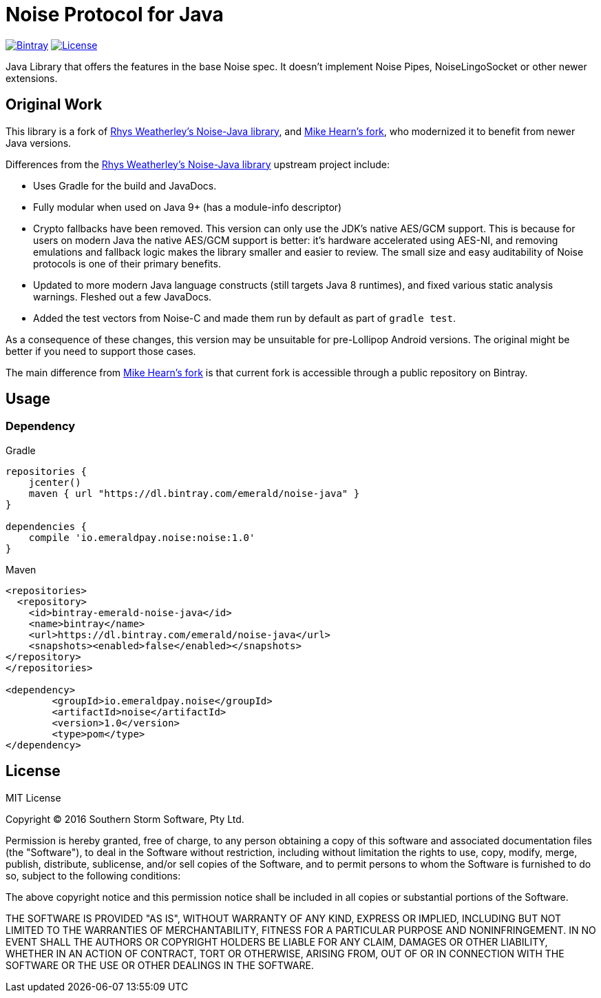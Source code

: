 = Noise Protocol for Java

image:https://api.bintray.com/packages/emerald/noise-java/noise/images/download.svg["Bintray", link="https://bintray.com/emerald/noise-java/noise/"]
image:https://img.shields.io/github/license/emeraldpay/noise-java.svg?maxAge=2592000["License", link="https://github.com/emeraldpay/noise-java/blob/master/LICENSE"]

Java Library that offers the features in the base Noise spec. It doesn't implement Noise Pipes, NoiseLingoSocket or
other newer extensions.

== Original Work

This library is a fork of https://github.com/rweather/noise-java[Rhys Weatherley's Noise-Java library], and
https://github.com/corda/noise-java[Mike Hearn's fork], who modernized it to benefit from newer Java versions.

Differences from the https://github.com/rweather/noise-java[Rhys Weatherley's Noise-Java library] upstream project include:

* Uses Gradle for the build and JavaDocs.
* Fully modular when used on Java 9+ (has a module-info descriptor)
* Crypto fallbacks have been removed. This version can only use the JDK's native AES/GCM support. This is because
 for users on modern Java the native AES/GCM support is better: it's hardware accelerated using
 AES-NI, and removing emulations and fallback logic makes the library smaller and easier to
 review. The small size and easy auditability of Noise protocols is one of their primary benefits.
* Updated to more modern Java language constructs (still targets Java 8 runtimes), and fixed various
 static analysis warnings. Fleshed out a few JavaDocs.
* Added the test vectors from Noise-C and made them run by default as part of `gradle test`.

As a consequence of these changes, this version may be unsuitable for pre-Lollipop Android versions.
The original might be better if you need to support those cases.

The main difference from https://github.com/corda/noise-java[Mike Hearn's fork] is that current fork is accessible
through a public repository on Bintray.

== Usage

=== Dependency

.Gradle
----
repositories {
    jcenter()
    maven { url "https://dl.bintray.com/emerald/noise-java" }
}

dependencies {
    compile 'io.emeraldpay.noise:noise:1.0'
}
----

.Maven
----
<repositories>
  <repository>
    <id>bintray-emerald-noise-java</id>
    <name>bintray</name>
    <url>https://dl.bintray.com/emerald/noise-java</url>
    <snapshots><enabled>false</enabled></snapshots>
</repository>
</repositories>

<dependency>
	<groupId>io.emeraldpay.noise</groupId>
	<artifactId>noise</artifactId>
	<version>1.0</version>
	<type>pom</type>
</dependency>
----

== License

MIT License

Copyright (C) 2016 Southern Storm Software, Pty Ltd.

Permission is hereby granted, free of charge, to any person obtaining a
copy of this software and associated documentation files (the "Software"),
to deal in the Software without restriction, including without limitation
the rights to use, copy, modify, merge, publish, distribute, sublicense,
and/or sell copies of the Software, and to permit persons to whom the
Software is furnished to do so, subject to the following conditions:

The above copyright notice and this permission notice shall be included
in all copies or substantial portions of the Software.

THE SOFTWARE IS PROVIDED "AS IS", WITHOUT WARRANTY OF ANY KIND, EXPRESS
OR IMPLIED, INCLUDING BUT NOT LIMITED TO THE WARRANTIES OF MERCHANTABILITY,
FITNESS FOR A PARTICULAR PURPOSE AND NONINFRINGEMENT. IN NO EVENT SHALL THE
AUTHORS OR COPYRIGHT HOLDERS BE LIABLE FOR ANY CLAIM, DAMAGES OR OTHER
LIABILITY, WHETHER IN AN ACTION OF CONTRACT, TORT OR OTHERWISE, ARISING
FROM, OUT OF OR IN CONNECTION WITH THE SOFTWARE OR THE USE OR OTHER
DEALINGS IN THE SOFTWARE.